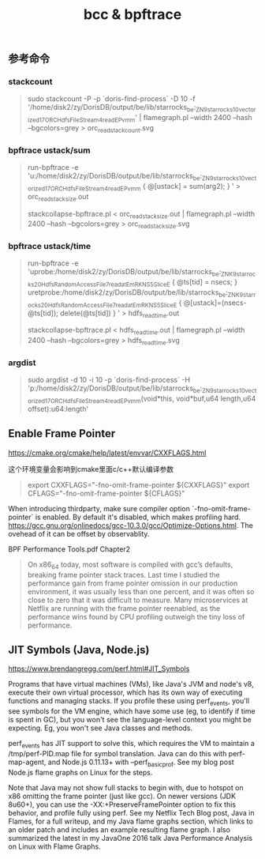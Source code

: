 #+title: bcc & bpftrace

** 参考命令
*** stackcount

#+BEGIN_QUOTE
sudo stackcount -P -p `doris-find-process` -D 10 -f '/home/disk2/zy/DorisDB/output/be/lib/starrocks_be:_ZN9starrocks10vectorized17ORCHdfsFileStream4readEPvmm' | flamegraph.pl --width 2400 --hash --bgcolors=grey > orc_read_stack_count.svg
#+END_QUOTE

*** bpftrace ustack/sum

#+BEGIN_QUOTE
run-bpftrace -e 'u:/home/disk2/zy/DorisDB/output/be/lib/starrocks_be:_ZN9starrocks10vectorized17ORCHdfsFileStream4readEPvmm { @[ustack] = sum(arg2); } ' > orc_read_stack_size.out

stackcollapse-bpftrace.pl < orc_read_stack_size.out | flamegraph.pl --width 2400 --hash --bgcolors=grey > orc_read_stack_size.svg
#+END_QUOTE

*** bpftrace ustack/time

#+BEGIN_QUOTE
run-bpftrace -e 'uprobe:/home/disk2/zy/DorisDB/output/be/lib/starrocks_be:_ZNK9starrocks20HdfsRandomAccessFile7read_atEmRKNS_5SliceE { @ts[tid] = nsecs; } uretprobe:/home/disk2/zy/DorisDB/output/be/lib/starrocks_be:_ZNK9starrocks20HdfsRandomAccessFile7read_atEmRKNS_5SliceE { @[ustack]=(nsecs-@ts[tid]); delete(@ts[tid]) } ' > hdfs_read_time.out

stackcollapse-bpftrace.pl < hdfs_read_time.out | flamegraph.pl --width 2400 --hash --bgcolors=grey > hdfs_read_time.svg
#+END_QUOTE

*** argdist

#+BEGIN_QUOTE
sudo argdist -d 10 -i 10 -p `doris-find-process` -H 'p:/home/disk2/zy/DorisDB/output/be/lib/starrocks_be:_ZN9starrocks10vectorized17ORCHdfsFileStream4readEPvmm(void*this, void*buf,u64 length,u64 offset):u64:length'
#+END_QUOTE

** Enable Frame Pointer

https://cmake.org/cmake/help/latest/envvar/CXXFLAGS.html

这个环境变量会影响到cmake里面c/c++默认编译参数

#+BEGIN_QUOTE
export CXXFLAGS="-fno-omit-frame-pointer ${CXXFLAGS}"
export CFLAGS="-fno-omit-frame-pointer ${CFLAGS}"
#+END_QUOTE

When introducing thirdparty, make sure compiler option `-fno-omit-frame-pointer` is enabled. By default it's disabled, which makes profiling hard.  https://gcc.gnu.org/onlinedocs/gcc-10.3.0/gcc/Optimize-Options.html. The ovehead of it can be offset by observablity.

BPF Performance Tools.pdf Chapter2

#+BEGIN_QUOTE
On x86_64 today, most software is compiled with gcc’s defaults, breaking frame pointer stack traces. Last time I studied the performance gain from frame pointer omission in our production environment, it was usually less than one percent, and it was often so close to zero that it was difficult to measure. Many microservices at Netflix are running with the frame pointer reenabled, as the performance wins found by CPU profiling outweigh the tiny loss of performance.
#+END_QUOTE

** JIT Symbols (Java, Node.js)

https://www.brendangregg.com/perf.html#JIT_Symbols

Programs that have virtual machines (VMs), like Java's JVM and node's v8, execute their own virtual processor, which has its own way of executing functions and managing stacks. If you profile these using perf_events, you'll see symbols for the VM engine, which have some use (eg, to identify if time is spent in GC), but you won't see the language-level context you might be expecting. Eg, you won't see Java classes and methods.

perf_events has JIT support to solve this, which requires the VM to maintain a /tmp/perf-PID.map file for symbol translation. Java can do this with perf-map-agent, and Node.js 0.11.13+ with --perf_basic_prof. See my blog post Node.js flame graphs on Linux for the steps.

Note that Java may not show full stacks to begin with, due to hotspot on x86 omitting the frame pointer (just like gcc). On newer versions (JDK 8u60+), you can use the -XX:+PreserveFramePointer option to fix this behavior, and profile fully using perf. See my Netflix Tech Blog post, Java in Flames, for a full writeup, and my Java flame graphs section, which links to an older patch and includes an example resulting flame graph. I also summarized the latest in my JavaOne 2016 talk Java Performance Analysis on Linux with Flame Graphs.
